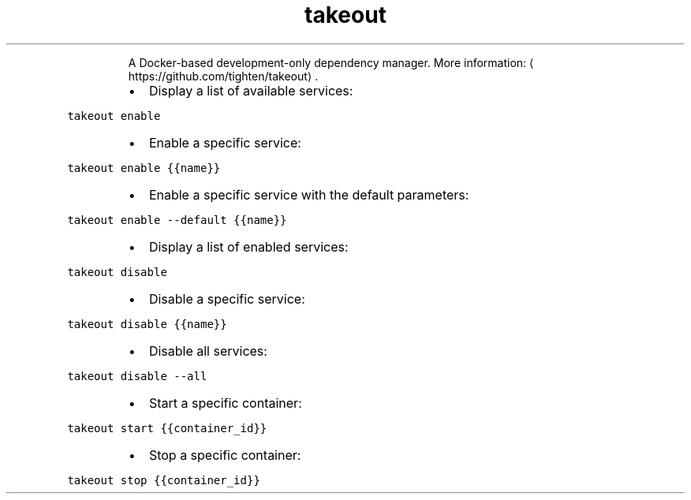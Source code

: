 .TH takeout
.PP
.RS
A Docker\-based development\-only dependency manager.
More information: \[la]https://github.com/tighten/takeout\[ra]\&.
.RE
.RS
.IP \(bu 2
Display a list of available services:
.RE
.PP
\fB\fCtakeout enable\fR
.RS
.IP \(bu 2
Enable a specific service:
.RE
.PP
\fB\fCtakeout enable {{name}}\fR
.RS
.IP \(bu 2
Enable a specific service with the default parameters:
.RE
.PP
\fB\fCtakeout enable \-\-default {{name}}\fR
.RS
.IP \(bu 2
Display a list of enabled services:
.RE
.PP
\fB\fCtakeout disable\fR
.RS
.IP \(bu 2
Disable a specific service:
.RE
.PP
\fB\fCtakeout disable {{name}}\fR
.RS
.IP \(bu 2
Disable all services:
.RE
.PP
\fB\fCtakeout disable \-\-all\fR
.RS
.IP \(bu 2
Start a specific container:
.RE
.PP
\fB\fCtakeout start {{container_id}}\fR
.RS
.IP \(bu 2
Stop a specific container:
.RE
.PP
\fB\fCtakeout stop {{container_id}}\fR
